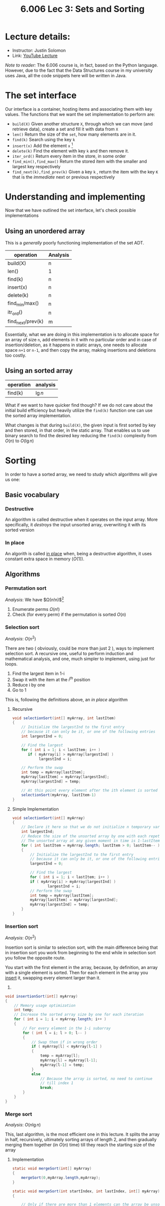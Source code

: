 #+TITLE: 6.006 Lec 3: Sets and Sorting

* Lecture details:
- Instructor: Justin Solomon
- Link: [[https://www.youtube.com/watch?v=oS9aPzUNG-s&list=PLUl4u3cNGP63EdVPNLG3ToM6LaEUuStEY&index=4][YouTube Lecture]]

/Note to reader:/ The 6.006 course is, in fact, based on the Python language.
However, due to the fact that the Data Structures course in my university uses
Java, all the code snippets here will be written in Java.

* The set interface
Our interface is a container, hosting items and associating them with key
values. The functions that we want the set implementation to perform are:
- ~build(X)~
  Given another structure ~X~, through which we can move (and retrieve data),
  create a set and fill it with data from ~X~
- ~len()~
  Return the size of the ~set~, how many elements are in it.
- ~find(k)~
  Search using the key ~k~
- ~insert(x)~
  Add the element ~x~ [fn:2]
- ~delete(k)~
  Find the element with key ~k~ and then remove it.
- ~iter_ord()~
  Return every item in the store, in some order
- ~find_min(),find_max()~
  Return the stored item with the smaller and largest key respectively
- ~find_next(k),find_prev(k)~
  Given a key ~k~ , return the item with the key ~K~ that is the /immediate/
  next or previous respectively

* Understanding and implementing
Now that we have outlined the set interface, let's check possible implementations

** Using an unordered array
This is a /generally/ poorly functioning implementation of the set ADT.

| operation         | Analysis |
|-------------------+----------|
| build(X)          | n        |
| len()             | 1        |
| find(k)           | n        |
| insert(x)         | n        |
| delete(k)         | n        |
| find_min/max()    | n        |
| itr_ord()         | n        |
| find_next/prev(k) | m        |

Essentially, what we are doing in this implementation is to allocate space for
an array of size ~n~, add elements in it with no particular order and in case of
insertion/deletion, as it happens in static arrays, one needs to allocate space
~n+1~ or ~n-1~, and then copy the array, making insertions and deletions too
costly.

** Using an sorted array
| operation | analysis |
|-----------+----------|
| find(k)   | $\lg{n}$ |

What if we want to have quicker find though? If we do not care about the initial
build efficiency but heavily utilize the ~find(k)~ function one can use the
sorted array implementation.

What changes is that during ~build(X)~, the given input is first sorted by key
and then stored, in that order, in the static array. That enables us to use
binary search to find the desired key reducing the ~find(k)~ complexity from
$O(n)$ to $O(\lg{n})$

* Sorting
In order to have a sorted array, we need to study which algorithms will give us
one:

** Basic vocabulary
*** Destructive
An algorithm is called destructive when it operates on the input array. More
specifically, it /destroys/ the input unsorted array, overwriting it with its
sorted version
*** In place
An algorith is called _in place_ when, being a destructive algorithm, it uses
constant extra space in memory ($O(1)$).

** Algorithms
*** Permutation sort
/Analysis/:  We have $\Omega(n!n)$[fn:1]
1. Enumerate perms $\Omega(n!)$
2. Check (for every perm) if the permutation is sorted $O(n)$


*** Selection sort
/Analysis/: $O(n^{2})$

There are two ( obviously, could be more than just 2 ), ways to implement
selection sort. A recursive one, useful to perform induction and mathematical
analysis, and one, much simpler to implement, using just for loops.

1. Find the largest item in 1-i
2. Swap it with the item at the $i^{th}$ position
3. Reduce i by one
4. Go to 1

This is, following the definitions above, an /in place/ algorithm
**** Recursive
#+begin_src java
void selectionSort(int[] myArray, int lastItem)
{
    // Initialize the largestInd to the first entry
    // because it can only be it, or one of the following entries
    int largestInd = 0;

    // Find the largest
    for ( int i = 1; i < lastItem; i++ )
       if ( myArray[i] > myArray[largestInd] )
            largestInd = i;

    // Perform the swap
    int temp = myArray[lastItem];
    myArray[lastItem] = myArray[largestInd];
    myArray[largestInd] = temp;

    // At this point every element after the ith element is sorted
    selectionSort(myArray, lastItem-1)
}
#+end_src


**** Simple Implementation
#+begin_src java
void selectionSort(int[] myArray)
{
    // Declare it here so that we do not initialize n temporary variables
    int largestInd;
    // Reduce the size of the unsorted array by one with each repetition
    // The unsorted array at any given moment in time is 1-lastItem
    for ( int lastItem = myArray.length; lastItem > 0; lastItem-- )
    {
        // Initialize the largestInd to the first entry
        // because it can only be it, or one of the following entries
        largestInd = 0;

        // Find the largest
        for ( int i = 1; i < lastItem; i++ )
        if ( myArray[i] > myArray[largestInd] )
                largestInd = i;
        // Perform the swap
        int temp = myArray[lastItem];
        myArray[lastItem] = myArray[largestInd];
        myArray[largestInd] = temp;
    }
}
#+end_src


*** Insertion sort
/Analysis/: $O(n^{2})$

Insertion sort is similar to selection sort, with the main difference being that
in insertion sort you work from beginning to the end while in selection sort you
follow the opposite route.

You start with the first element in the array, because, by definition, an array
with a single element is sorted. Then for each element in the array you _insert_
it, swapping every element larger than it.
1.
#+begin_src java
void insertionSort(int[] myArray)
{
    // Memory usage optimization
    int temp;
    // Increase the sorted array size by one for each iteration
    for ( int i = 1; i < myArray.length; i++ )
    {
        // For every element in the 1-i subarray
        for ( int l = i; l > 0; l-- )
        {
            // Swap them if in wrong order
            if ( myArray[l] < myArray[l-1] )
            {
                temp = myArray[l];
                myArray[l] = myArray[l-1];
                myArray[l-1] = temp;
            }
            else
                // Because the array is sorted, no need to continue
                // till index 1
                break;
        }
    }
}
#+end_src


*** Merge sort
/Analysis/: $O(n\lg{n})$

This, last algorithm, is the most efficient one in this lecture. It splits the
array in half, recursively, ultimately sorting arrays of length 2, and then
gradually merging them together (in $O(n)$ time) till they reach the starting
size of the array

**** Implementation
#+begin_src java
    static void mergeSort(int[] myArray)
    {
        mergeSort(0,myArray.length,myArray);
    }

    static void mergeSort(int startIndex, int lastIndex, int[] myArray)
    {

        // Only if there are more than 1 elements can the array be unsorted, otherwise it is
        // by default, sorted
        if ( lastIndex - startIndex > 1 )
        {
            int middleIndex = ( lastIndex + 1 + startIndex ) / 2;
            // Sort the first half of the subarray
            mergeSort(startIndex, middleIndex, myArray);
            // Sort the second half of the subarray
            mergeSort(middleIndex, lastIndex, myArray);
            // Merge sub arrays
            int A[] = Arrays.copyOfRange(myArray,startIndex,middleIndex);
            int B[] = Arrays.copyOfRange(myArray,middleIndex,lastIndex);
            merge(A,B,myArray, startIndex, lastIndex);
        }
    }

    static void merge (int[] firstSubArray, int[] secondSubArray, int[] myArray, int startIndex, int lastIndex)
    {
        int pointA = firstSubArray.length-1;
        int pointB = secondSubArray.length-1;
        int temp = lastIndex;
        while ( pointA >= 0 || pointB >= 0 )
        {
            if ( pointB < 0 || (pointA >= 0 && firstSubArray[pointA] > secondSubArray[pointB] ))
                myArray[--lastIndex] = firstSubArray[pointA--];
            else
                myArray[--lastIndex] = secondSubArray[pointB--];
        }
        printArray(myArray, startIndex, temp);
    }

    static void printArray ( int[] myArray )
    {
        printArray(myArray,0, myArray.length);
    }
    static void printArray ( int[] myArray, int start, int end )
    {
        System.out.printf("Start: %d, End: %d\n", start,end);
        while ( start < end )
            System.out.printf("%d ", myArray[start++]);
        System.out.println("");
    }
#+end_src

* Footnotes
[fn:2] It contains the key in it

[fn:1] Nice explanation regarding the reason why $\Omega$ was chosen
